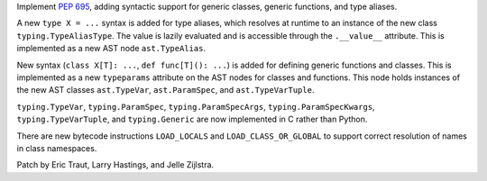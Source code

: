 Implement :pep:`695`, adding syntactic support for generic classes, generic
functions, and type aliases.

A new ``type X = ...`` syntax is added for type aliases, which resolves at
runtime to an instance of the new class ``typing.TypeAliasType``.
The value is lazily evaluated and is accessible through the ``.__value__``
attribute. This is implemented as a new AST node ``ast.TypeAlias``.

New syntax (``class X[T]: ...``, ``def func[T](): ...``) is added for defining
generic functions and classes. This is implemented as a new
``typeparams`` attribute on the AST nodes for classes and functions.
This node holds instances of the new AST classes ``ast.TypeVar``,
``ast.ParamSpec``, and ``ast.TypeVarTuple``.

``typing.TypeVar``, ``typing.ParamSpec``, ``typing.ParamSpecArgs``,
``typing.ParamSpecKwargs``, ``typing.TypeVarTuple``, and
``typing.Generic`` are now implemented in C rather than Python.

There are new bytecode instructions ``LOAD_LOCALS`` and ``LOAD_CLASS_OR_GLOBAL``
to support correct resolution of names in class namespaces.

Patch by Eric Traut, Larry Hastings, and Jelle Zijlstra.
